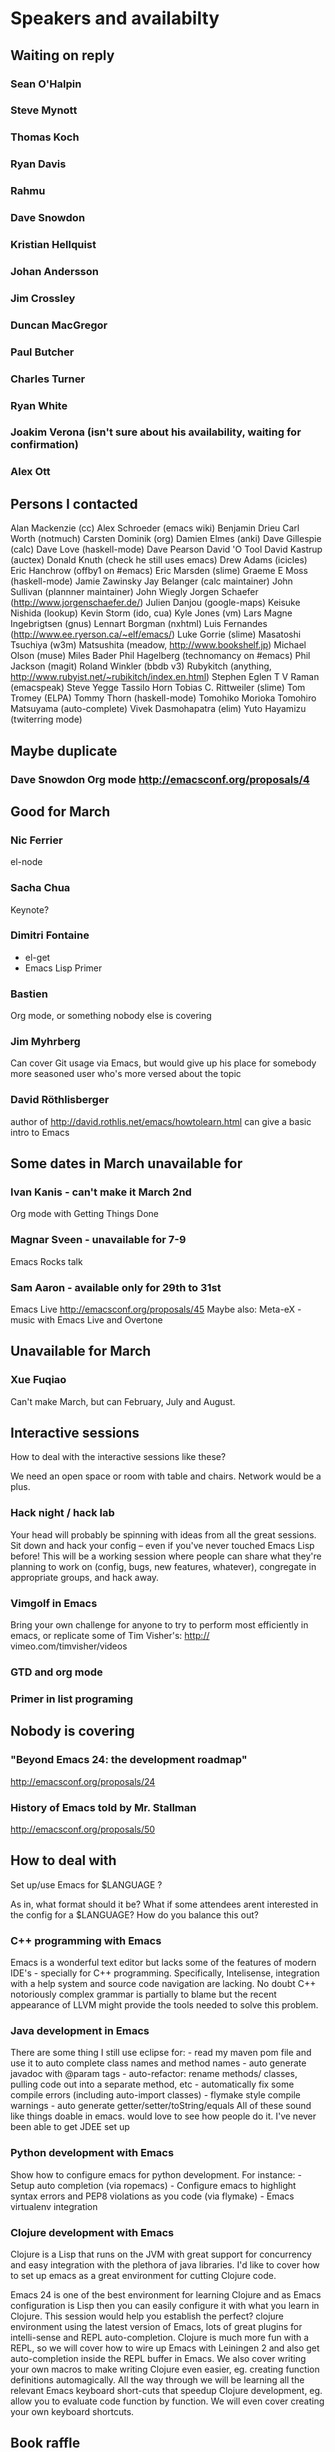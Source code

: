 * Speakers and availabilty

** Waiting on reply
*** Sean O'Halpin
*** Steve Mynott
*** Thomas Koch
*** Ryan Davis
*** Rahmu
*** Dave Snowdon
*** Kristian Hellquist
*** Johan Andersson
*** Jim Crossley
*** Duncan MacGregor
*** Paul Butcher
*** Charles Turner
*** Ryan White
*** Joakim Verona (isn't sure about his availability, waiting for confirmation)
*** Alex Ott

** Persons I contacted
   Alan Mackenzie (cc)
   Alex Schroeder (emacs wiki)
   Benjamin Drieu
   Carl Worth (notmuch)
   Carsten Dominik (org)
   Damien Elmes (anki)
   Dave Gillespie (calc)
   Dave Love (haskell-mode)
   Dave Pearson
   David 'O Tool
   David Kastrup (auctex)
   Donald Knuth (check he still uses emacs)
   Drew Adams (icicles)
   Eric Hanchrow (offby1 on #emacs)
   Eric Marsden (slime)
   Graeme E Moss (haskell-mode)
   Jamie Zawinsky
   Jay Belanger (calc maintainer)
   John Sullivan (plannner maintainer)
   John Wiegly
   Jorgen Schaefer (http://www.jorgenschaefer.de/)
   Julien Danjou (google-maps)
   Keisuke Nishida (lookup)
   Kevin Storm (ido, cua)
   Kyle Jones (vm)
   Lars Magne Ingebrigtsen (gnus)
   Lennart Borgman (nxhtml)
   Luis Fernandes (http://www.ee.ryerson.ca/~elf/emacs/)
   Luke Gorrie (slime)
   Masatoshi Tsuchiya (w3m)
   Matsushita (meadow, http://www.bookshelf.jp)
   Michael Olson (muse)
   Miles Bader
   Phil Hagelberg (technomancy on #emacs)
   Phil Jackson (magit)
   Roland Winkler (bbdb v3)
   Rubykitch (anything, http://www.rubyist.net/~rubikitch/index.en.html)
   Stephen Eglen
   T V Raman (emacspeak)
   Steve Yegge
   Tassilo Horn
   Tobias C. Rittweiler (slime)
   Tom Tromey (ELPA)
   Tommy Thorn (haskell-mode)
   Tomohiko Morioka
   Tomohiro Matsuyama (auto-complete)
   Vivek Dasmohapatra (elim)
   Yuto Hayamizu (twiterring mode)
   
** Maybe duplicate
*** Dave Snowdon Org mode http://emacsconf.org/proposals/4

** Good for March
*** Nic Ferrier
    el-node

*** Sacha Chua
    Keynote?

*** Dimitri Fontaine
    - el-get
    - Emacs Lisp Primer

*** Bastien
    Org mode, or something nobody else is covering

*** Jim Myhrberg
    Can cover Git usage via Emacs, but would give up his place for
    somebody more seasoned user who's more versed about the topic

*** David Röthlisberger
    author of http://david.rothlis.net/emacs/howtolearn.html
    can give a basic intro to Emacs

** Some dates in March unavailable for
*** Ivan Kanis - can't make it March 2nd
    Org mode with Getting Things Done

*** Magnar Sveen - unavailable for 7-9
    Emacs Rocks talk

*** Sam Aaron - available only for 29th to 31st
    Emacs Live http://emacsconf.org/proposals/45
    Maybe also: Meta-eX - music with Emacs Live and Overtone

** Unavailable for March
*** Xue Fuqiao
    Can't make March, but can February, July and August.

** Interactive sessions

   How to deal with the interactive sessions like these?

   We need an open space or room with table and chairs. Network would
   be a plus.

*** Hack night / hack lab
    Your head will probably be spinning with ideas from all the great
    sessions. Sit down and hack your config -- even if you've never
    touched Emacs Lisp before! This will be a working session where
    people can share what they're planning to work on (config, bugs,
    new features, whatever), congregate in appropriate groups, and
    hack away.

*** Vimgolf in Emacs
    Bring your own challenge for anyone to try to perform most
    efficiently in emacs, or replicate some of Tim Visher's: http://
    vimeo.com/timvisher/videos

*** GTD and org mode

*** Primer in list programing

** Nobody is covering

*** "Beyond Emacs 24: the development roadmap"
   http://emacsconf.org/proposals/24

*** History of Emacs told by Mr. Stallman
   http://emacsconf.org/proposals/50


** How to deal with

   Set up/use Emacs for $LANGUAGE ?

   As in, what format should it be? What if some attendees arent
   interested in the config for a $LANGUAGE? How do you balance this
   out?


*** C++ programming with Emacs
    Emacs is a wonderful text editor but lacks some of the features of
    modern IDE's - specially for C++ programming. Specifically,
    Intelisense, integration with a help system and source code
    navigation are lacking. No doubt C++ notoriously complex grammar
    is partially to blame but the recent appearance of LLVM might
    provide the tools needed to solve this problem.

*** Java development in Emacs
    There are some thing I still use eclipse for: - read my maven pom
    file and use it to auto complete class names and method names -
    auto generate javadoc with @param tags - auto-refactor: rename
    methods/ classes, pulling code out into a separate method, etc -
    automatically fix some compile errors (including auto-import
    classes) - flymake style compile warnings - auto generate
    getter/setter/toString/equals All of these sound like things
    doable in emacs. would love to see how people do it. I've never
    been able to get JDEE set up

*** Python development with Emacs
    Show how to configure emacs for python development. For
    instance: - Setup auto completion (via ropemacs) - Configure emacs
    to highlight syntax errors and PEP8 violations as you code (via
    flymake) - Emacs virtualenv integration

*** Clojure development with Emacs
    Clojure is a Lisp that runs on the JVM with great support for
    concurrency and easy integration with the plethora of java
    libraries. I'd like to cover how to set up emacs as a great
    environment for cutting Clojure code.

    Emacs 24 is one of the best environment for learning Clojure and
    as Emacs configuration is Lisp then you can easily configure it
    with what you learn in Clojure. This session would help you
    establish the perfect? clojure environment using the latest
    version of Emacs, lots of great plugins for intelli-sense and REPL
    auto-completion. Clojure is much more fun with a REPL, so we will
    cover how to wire up Emacs with Leiningen 2 and also get
    auto-completion inside the REPL buffer in Emacs. We also cover
    writing your own macros to make writing Clojure even easier, eg.
    creating function definitions automagically. All the way through
    we will be learning all the relevant Emacs keyboard short-cuts
    that speedup Clojure development, eg. allow you to evaluate code
    function by function. We will even cover creating your own
    keyboard shortcuts.


** Book raffle

   http://emacsconf.org/proposals/34

   suggested by mhuber of Linux Magazine, Germany

   One issue I see with this, is when the publishers send over titles,
   the customs hold them up sometimes even thought they are marked as
   'gifts'.
